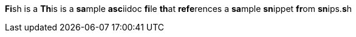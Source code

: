 

**Fi**sh is a **Th**is is a **sa**mple **asc**iidoc **fi**le **th**at **refe**rences a **sa**mple **sn**ippet **fr**om **sn**ips.**s**h

